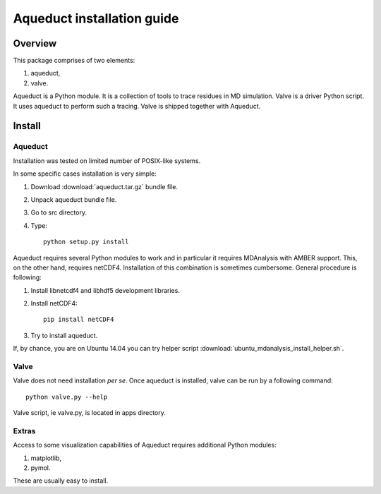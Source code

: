 Aqueduct installation guide
===========================

Overview
--------


This package comprises of two elements:

#. aqueduct,
#. valve.

Aqueduct is a Python module. It is a collection of tools to trace residues in MD simulation. Valve is a driver Python script. It uses aqueduct to perform such a tracing. Valve is shipped together with Aqueduct.

Install
-------

Aqueduct
^^^^^^^^

Installation was tested on limited number of POSIX-like systems.

In some specific cases installation is very simple:

#. Download :download:`aqueduct.tar.gz` bundle file.
#. Unpack aqueduct bundle file.
#. Go to src directory.
#. Type::

    python setup.py install

Aqueduct requires several Python modules to work and in particular it requires MDAnalysis with AMBER support. This, on the other hand, requires netCDF4. Installation of this combination is sometimes cumbersome. General procedure is following:

#. Install libnetcdf4 and libhdf5 development libraries.
#. Install netCDF4::

    pip install netCDF4

#. Try to install aqueduct.

If, by chance, you are on Ubuntu 14.04 you can try helper script :download:`ubuntu_mdanalysis_install_helper.sh`.

Valve
^^^^^

Valve does not need installation *per se*. Once aqueduct is installed, valve can be run by a following command::

    python valve.py --help

Valve script, ie valve.py, is located in apps directory.

Extras
^^^^^^

Access to some visualization capabilities of Aqueduct requires additional Python modules:

#. matplotlib,
#. pymol.

These are usually easy to install.
